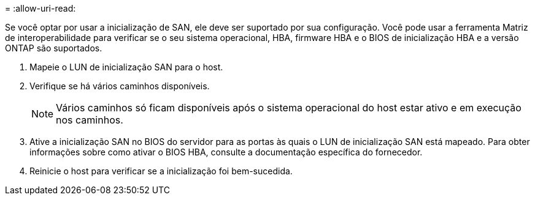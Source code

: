 = 
:allow-uri-read: 


Se você optar por usar a inicialização de SAN, ele deve ser suportado por sua configuração. Você pode usar a ferramenta Matriz de interoperabilidade para verificar se o seu sistema operacional, HBA, firmware HBA e o BIOS de inicialização HBA e a versão ONTAP são suportados.

. Mapeie o LUN de inicialização SAN para o host.
. Verifique se há vários caminhos disponíveis.
+

NOTE: Vários caminhos só ficam disponíveis após o sistema operacional do host estar ativo e em execução nos caminhos.

. Ative a inicialização SAN no BIOS do servidor para as portas às quais o LUN de inicialização SAN está mapeado. Para obter informações sobre como ativar o BIOS HBA, consulte a documentação específica do fornecedor.
. Reinicie o host para verificar se a inicialização foi bem-sucedida.

